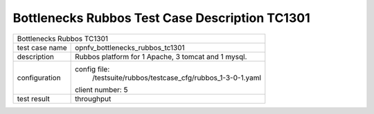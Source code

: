 .. This work is licensed under a Creative Commons Attribution 4.0 International
.. License.
.. http://creativecommons.org/licenses/by/4.0
.. (c) OPNFV, Huawei Tech and others.

************************************************
Bottlenecks Rubbos Test Case Description TC1301
************************************************


+-----------------------------------------------------------------------------+
|Bottlenecks Rubbos TC1301                                                    |
|                                                                             |
+--------------+--------------------------------------------------------------+
|test case name| opnfv_bottlenecks_rubbos_tc1301                              |
|              |                                                              |
+--------------+--------------------------------------------------------------+
|description   | Rubbos platform for 1 Apache, 3 tomcat and 1 mysql.          |
|              |                                                              |
+--------------+--------------------------------------------------------------+
|configuration | config file:                                                 |
|              |   /testsuite/rubbos/testcase_cfg/rubbos_1-3-0-1.yaml         |
|              |                                                              |
|              | client number: 5                                             |
|              |                                                              |
+--------------+--------------------------------------------------------------+
|test result   | throughput                                                   |
|              |                                                              |
+--------------+--------------------------------------------------------------+

